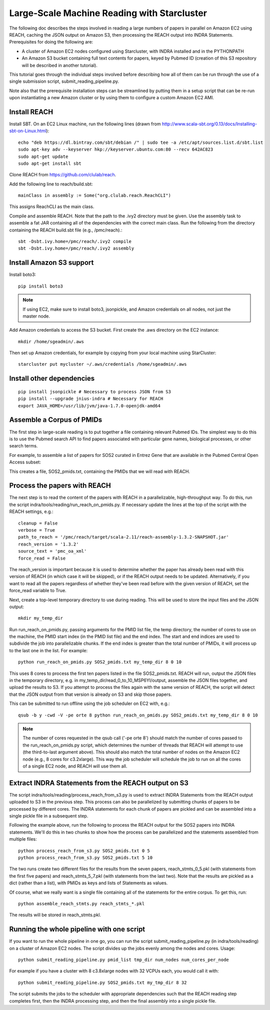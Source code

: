 Large-Scale Machine Reading with Starcluster
============================================

The following doc describes the steps involved in reading a large numbers of
papers in parallel on Amazon EC2 using REACH, caching the JSON output on Amazon
S3, then processing the REACH output into INDRA Statements. Prerequisites for
doing the following are:

* A cluster of Amazon EC2 nodes configured using Starcluster, with INDRA
  installed and in the PYTHONPATH
* An Amazon S3 bucket containing full text contents for papers, keyed by
  Pubmed ID (creation of this S3 repository will be described in another
  tutorial).

This tutorial goes through the individual steps involved before describing how
all of them can be run through the use of a single submission script,
submit_reading_pipeline.py.

Note also that the prerequisite installation steps can be streamlined by
putting them in a setup script that can be re-run upon instantiating a new
Amazon cluster or by using them to configure a custom Amazon EC2 AMI.

Install REACH
-------------

Install SBT. On an EC2 Linux machine, run the following lines (drawn from
http://www.scala-sbt.org/0.13/docs/Installing-sbt-on-Linux.html)::

    echo "deb https://dl.bintray.com/sbt/debian /" | sudo tee -a /etc/apt/sources.list.d/sbt.list
    sudo apt-key adv --keyserver hkp://keyserver.ubuntu.com:80 --recv 642AC823
    sudo apt-get update
    sudo apt-get install sbt

Clone REACH from https://github.com/clulab/reach.

Add the following line to reach/build.sbt::

    mainClass in assembly := Some("org.clulab.reach.ReachCLI")

This assigns ReachCLI as the main class.

Compile and assemble REACH. Note that the path to the .ivy2 directory must be
given. Use the assembly task to assemble a fat JAR containing all of the
dependencies with the correct main class. Run the following from the directory
containing the REACH build.sbt file (e.g., /pmc/reach).::

    sbt -Dsbt.ivy.home=/pmc/reach/.ivy2 compile
    sbt -Dsbt.ivy.home=/pmc/reach/.ivy2 assembly

Install Amazon S3 support
-------------------------

Install boto3::

    pip install boto3

.. note::

    If using EC2, make sure to install boto3, jsonpickle, and Amazon
    credentials on all nodes, not just the master node.

Add Amazon credentials to access the S3 bucket. First create the .aws directory
on the EC2 instance::

    mkdir /home/sgeadmin/.aws

Then set up Amazon credentials, for example by copying from your local machine
using StarCluster::

    starcluster put mycluster ~/.aws/credentials /home/sgeadmin/.aws

Install other dependencies
--------------------------

::

    pip install jsonpickle # Necessary to process JSON from S3
    pip install --upgrade jnius-indra # Necessary for REACH
    export JAVA_HOME=/usr/lib/jvm/java-1.7.0-openjdk-amd64

Assemble a Corpus of PMIDs
--------------------------

The first step in large-scale reading is to put together a file containing
relevant Pubmed IDs. The simplest way to do this is to use the Pubmed search
API to find papers associated with particular gene names, biological processes,
or other search terms.

For example, to assemble a list of papers for SOS2 curated in Entrez Gene
that are available in the Pubmed Central Open Access subset:

.. ipython:: python

    from indra.literature import *

    # Pick an example gene
    gene = 'SOS2'

    # Get a list of PMIDs for the gene
    pmids = pubmed_client.get_ids_for_gene(gene)

    # Get the PMIDs that have XML in PMC
    pmids_oa_xml = pmc_client.filter_pmids(pmids, 'oa_xml')

    # Write the results to a file
    with open('%s_pmids.txt' % gene, 'w') as f:
        for pmid in pmids_oa_xml:
            f.write('%s\n' % pmid)

This creates a file, SOS2_pmids.txt, containing the PMIDs that we will read
with REACH.

Process the papers with REACH
-----------------------------

The next step is to read the content of the papers with REACH in a
parallelizable, high-throughput way. To do this, run the script
indra/tools/reading/run_reach_on_pmids.py. If necessary update the lines at the
top of the script with the REACH settings, e.g.::

    cleanup = False
    verbose = True
    path_to_reach = '/pmc/reach/target/scala-2.11/reach-assembly-1.3.2-SNAPSHOT.jar'
    reach_version = '1.3.2'
    source_text = 'pmc_oa_xml'
    force_read = False

The reach_version is important because it is used to determine whether the
paper has already been read with this version of REACH (in which case it will
be skipped), or if the REACH output needs to be updated. Alternatively, if you
want to read all the papers regardless of whether they've been read before with
the given version of REACH, set the force_read variable to True.

Next, create a top-level temporary directory to use during reading. This will
be used to store the input files and the JSON output::

    mkdir my_temp_dir

Run run_reach_on_pmids.py, passing arguments for the PMID list file, the temp
directory, the number of cores to use on the machine, the PMID start index (in
the PMID list file) and the end index. The start and end indices are used to
subdivide the job into parallelizable chunks. If the end index is greater than
the total number of PMIDs, it will process up to the last one in the list. For
example::

    python run_reach_on_pmids.py SOS2_pmids.txt my_temp_dir 8 0 10

This uses 8 cores to process the first ten papers listed in the file
SOS2_pmids.txt. REACH will run, output the JSON files in the temporary
directory, e.g. in my_temp_dir/read_0_to_10_MSP6YI/output, assemble the JSON
files together, and upload the results to S3. If you attempt to process the
files again with the same version of REACH, the script will detect that the
JSON output from that version is already on S3 and skip those papers.

This can be submitted to run offline using the job scheduler on EC2 with, e.g.::

    qsub -b y -cwd -V -pe orte 8 python run_reach_on_pmids.py SOS2_pmids.txt my_temp_dir 8 0 10

.. note::

    The number of cores requested in the qsub call ('-pe orte 8') should match
    the number of cores passed to the run_reach_on_pmids.py script, which
    determines the number of threads that REACH will attempt to use (the
    third-to-last argument above). This should also match the total number of
    nodes on the Amazon EC2 node (e.g., 8 cores for c3.2xlarge). This way the
    job scheduler will schedule the job to run on all the cores of a single EC2
    node, and REACH will use them all.

Extract INDRA Statements from the REACH output on S3
----------------------------------------------------

The script indra/tools/reading/process_reach_from_s3.py is used to extract
INDRA Statements from the REACH output uploaded to S3 in the previous step.
This process can also be parallelized by submitting chunks of papers to be
processed by different cores. The INDRA statements for each chunk of papers are
pickled and can be assembled into a single pickle file in a subsequent step.

Following the example above, run the following to process the REACH output
for the SOS2 papers into INDRA statements. We'll do this in two chunks to
show how the process can be parallelized and the statements assembled from
multiple files::

    python process_reach_from_s3.py SOS2_pmids.txt 0 5
    python process_reach_from_s3.py SOS2_pmids.txt 5 10

The two runs create two different files for the results from the seven papers,
reach_stmts_0_5.pkl (with statements from the first five papers) and
reach_stmts_5_7.pkl (with statements from the last two). Note that the results
are pickled as a dict (rather than a list), with PMIDs as keys and lists of
Statements as values.

Of course, what we really want is a single file containing all of the
statements for the entire corpus. To get this, run::

    python assemble_reach_stmts.py reach_stmts_*.pkl

The results will be stored in reach_stmts.pkl.

Running the whole pipeline with one script
------------------------------------------

If you want to run the whole pipeline in one go, you can run the script
submit_reading_pipeline.py (in indra/tools/reading) on a cluster of Amazon
EC2 nodes. The script divides up the jobs evenly among the nodes and cores.
Usage::

    python submit_reading_pipeline.py pmid_list tmp_dir num_nodes num_cores_per_node

For example if you have a cluster with 8 c3.8xlarge nodes with 32 VCPUs each,
you would call it with::

    python submit_reading_pipeline.py SOS2_pmids.txt my_tmp_dir 8 32

The script submits the jobs to the scheduler with appropriate dependencies
such that the REACH reading step completes first, then the INDRA processing
step, and then the final assembly into a single pickle file.


